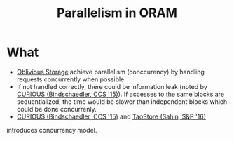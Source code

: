 :PROPERTIES:
:ID:       72e716fa-f062-4e60-899e-72be8cc5b9ea
:END:
#+title: Parallelism in ORAM

* What
+ [[id:88b69192-014f-427d-aa88-6949d34949d4][Oblivious Storage]] achieve parallelism (conccurency) by handling requests concurrently when possible
+ If not handled correctly, there could be information leak (noted by [[id:1badc1cf-7d22-4cfd-8cdb-753bfad1ee21][CURIOUS (Bindschaedler, CCS '15)]]). If accesses to the same blocks are sequentialized, the time would be slower than independent blocks which could be done concurrenly.
+ [[id:1badc1cf-7d22-4cfd-8cdb-753bfad1ee21][CURIOUS (Bindschaedler, CCS '15)]] and [[id:2522318b-6774-4587-ae19-9c485209e0e0][TaoStore (Sahin, S&P '16)]]
introduces concurrency model.

